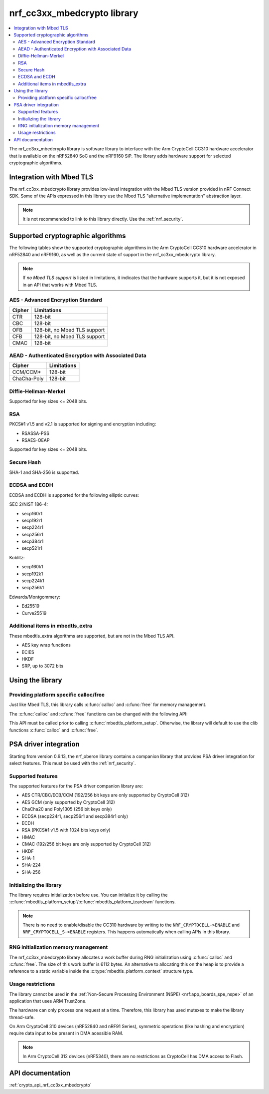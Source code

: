 .. _nrf_cc310_mbedcrypto_readme:
.. _nrf_cc3xx_mbedcrypto_readme:

nrf_cc3xx_mbedcrypto library
############################

.. contents::
   :local:
   :depth: 2

The nrf_cc3xx_mbedcrypto library is software library to interface with the Arm CryptoCell CC310 hardware accelerator that is available on the nRF52840 SoC and the nRF9160 SiP.
The library adds hardware support for selected cryptographic algorithms.

Integration with Mbed TLS
=========================
The nrf_cc3xx_mbedcrypto library provides low-level integration with the Mbed TLS version provided in nRF Connect SDK.
Some of the APIs expressed in this library use the Mbed TLS "alternative implementation" abstraction layer.

.. note::
   It is not recommended to link to this library directly. Use the :ref:`nrf_security`.


Supported cryptographic algorithms
==================================

The following tables show the supported cryptographic algorithms in the Arm CryptoCell CC310 hardware accelerator in nRF52840 and nRF9160, as well as the current state of support in the nrf_cc3xx_mbedcrypto library.

.. note::
   If `no Mbed TLS support` is listed in limitations, it indicates that the hardware supports it, but it is not exposed in an API that works with Mbed TLS.


AES - Advanced Encryption Standard
----------------------------------
+-----------------------+-------------------------------+
| Cipher                | Limitations                   |
+=======================+===============================+
| CTR                   | 128-bit                       |
+-----------------------+-------------------------------+
| CBC                   | 128-bit                       |
+-----------------------+-------------------------------+
| OFB                   | 128-bit, no Mbed TLS support  |
+-----------------------+-------------------------------+
| CFB                   | 128-bit, no Mbed TLS support  |
+-----------------------+-------------------------------+
| CMAC                  | 128-bit                       |
+-----------------------+-------------------------------+


AEAD - Authenticated Encryption with Associated Data
----------------------------------------------------
+-----------------------+-------------------------------+
| Cipher                | Limitations                   |
+=======================+===============================+
| CCM/CCM*              | 128-bit                       |
+-----------------------+-------------------------------+
| ChaCha-Poly           | 128-bit                       |
+-----------------------+-------------------------------+

Diffie-Hellman-Merkel
---------------------
Supported for key sizes <= 2048 bits.

RSA
---
PKCS#1 v1.5 and v2.1 is supported for signing and encryption including:

* RSASSA-PSS
* RSAES-OEAP

Supported for key sizes <= 2048 bits.

Secure Hash
-----------
SHA-1 and SHA-256 is supported.

ECDSA and ECDH
--------------
ECDSA and ECDH is supported for the following elliptic curves:

SEC 2/NIST 186-4:

* secp160r1
* secp192r1
* secp224r1
* secp256r1
* secp384r1
* secp521r1

Koblitz:

* secp160k1
* secp192k1
* secp224k1
* secp256k1

Edwards/Montgommery:

* Ed25519
* Curve25519

Additional items in mbedtls_extra
---------------------------------

These mbedtls_extra algorithms are supported, but are not in the Mbed TLS API.

* AES key wrap functions
* ECIES
* HKDF
* SRP, up to 3072 bits

Using the library
=================

Providing platform specific calloc/free
---------------------------------------
Just like Mbed TLS, this library calls :c:func:`calloc` and :c:func:`free` for memory management.

The :c:func:`calloc` and :c:func:`free` functions can be changed with the following API:

.. code-block:: c
    :caption: Setting custom calloc/free

    int ret;

    ret = mbedtls_platform_set_calloc_free(calloc_fn, free_fn);
    if (ret != 0) {
            /* Failed to set the alternative calloc/free */
            return ret;
    }

This API must be called prior to calling :c:func:`mbedtls_platform_setup`.
Otherwise, the library will default to use the clib functions :c:func:`calloc` and :c:func:`free`.

PSA driver integration
======================
Starting from version 0.9.13, the nrf_oberon library contains a companion library that provides PSA driver integration for select features.
This must be used with the :ref:`nrf_security`.

Supported features
------------------
The supported features for the PSA driver companion library are:

* AES CTR/CBC/ECB/CCM (192/256 bit keys are only supported by CryptoCell 312)
* AES GCM (only supported by CryptoCell 312)
* ChaCha20 and Poly1305 (256 bit keys only)
* ECDSA (secp224r1, secp256r1 and secp384r1 only)
* ECDH
* RSA (PKCS#1 v1.5 with 1024 bits keys only)
* HMAC
* CMAC (192/256 bit keys are only supported by CryptoCell 312)
* HKDF
* SHA-1
* SHA-224
* SHA-256

Initializing the library
------------------------
The library requires initialization before use.
You can initialize it by calling the :c:func:`mbedtls_platform_setup`/:c:func:`mbedtls_platform_teardown` functions.

.. code-block:: c
    :caption: Initializing the library

    int ret;
    static mbedtls_platform_context platform_context = {0};

    ret = mbedtls_platform_setup(&platform_context);
    if (ret != 0) {
            /* Failed to initialize nrf_cc3xx_mbedcrypto platform */
            return ret,
    }

.. note::
   There is no need to enable/disable the CC310 hardware by writing to the ``NRF_CRYPTOCELL->ENABLE`` and ``NRF_CRYPTOCELL_S->ENABLE`` registers.
   This happens automatically when calling APIs in this library.

RNG initialization memory management
------------------------------------

The nrf_cc3xx_mbedcrypto library allocates a work buffer during RNG initialization using :c:func:`calloc` and :c:func:`free`.
The size of this work buffer is 6112 bytes.
An alternative to allocating this on the heap is to provide a reference to a static variable inside the :c:type:`mbedtls_platform_context` structure type.

.. code-block:: c
    :caption: Preventing heap-allocation for RNG initialization

    int ret;
    static mbedtls_rng_workbuf_internal rng_workbuf;
    static mbedtls_platform_context platform_context = {0};
    platform_context.p_rnd_workbuf = &rng_workbuf;

    ret = mbedtls_platform_setup(&platform_context);
    if (ret != 0) {
            /* Failed to initialize nrf_cc3xx_mbedcrypto platform */
            return ret,
    }

Usage restrictions
------------------

The library cannot be used in the :ref:`Non-Secure Processing Environment (NSPE) <nrf:app_boards_spe_nspe>` of an application that uses ARM TrustZone.

The hardware can only process one request at a time.
Therefore, this library has used mutexes to make the library thread-safe.

On Arm CryptoCell 310 devices (nRF52840 and nRF91 Series), symmetric operations (like hashing and encryption) require data input to be present in DMA acessible RAM.

.. note::

      In Arm CryptoCell 312 devices (nRF5340), there are no restrictions as CryptoCell has DMA access to Flash.

API documentation
=================

:ref:`crypto_api_nrf_cc3xx_mbedcrypto`
